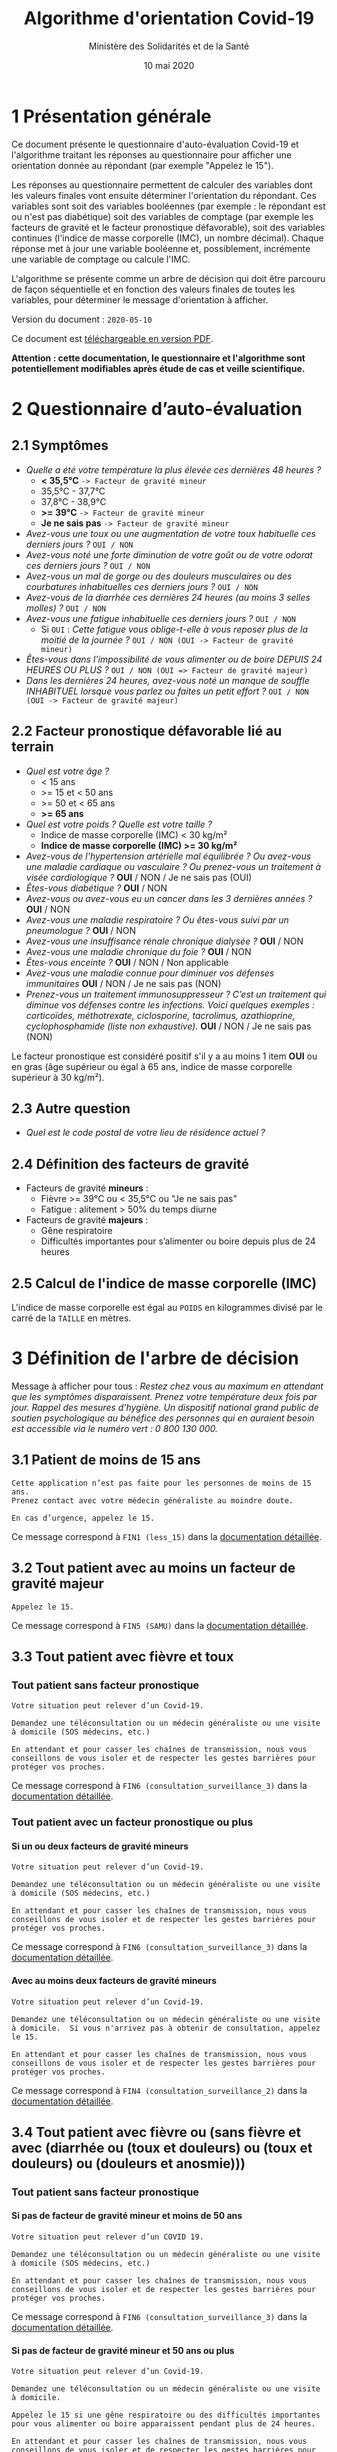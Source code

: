#+title: Algorithme d'orientation Covid-19
#+author: Ministère des Solidarités et de la Santé
#+date: 10 mai 2020
#+options: toc:2 H:4

* 1 Présentation générale

Ce document présente le questionnaire d'auto-évaluation Covid-19 et
l'algorithme traitant les réponses au questionnaire pour afficher une
orientation donnée au répondant (par exemple "Appelez le 15").

Les réponses au questionnaire permettent de calculer des variables
dont les valeurs finales vont ensuite déterminer l'orientation du
répondant.  Ces variables sont soit des variables booléennes (par
exemple : le répondant est ou n'est pas diabétique) soit des variables
de comptage (par exemple les facteurs de gravité et le facteur
pronostique défavorable), soit des variables continues (l'indice de
masse corporelle (IMC), un nombre décimal).  Chaque réponse met à jour
une variable booléenne et, possiblement, incrémente une variable de
comptage ou calcule l'IMC.

L'algorithme se présente comme un arbre de décision qui doit être
parcouru de façon séquentielle et en fonction des valeurs finales de
toutes les variables, pour déterminer le message d'orientation à
afficher.

Version du document : =2020-05-10=

Ce document est [[https://esante.gouv.fr/algorithme-orientation][téléchargeable en version PDF]].

*Attention : cette documentation, le questionnaire et l'algorithme sont potentiellement modifiables après étude de cas et veille scientifique.*

* 2 Questionnaire d’auto-évaluation

** 2.1 Symptômes

- /Quelle a été votre température la plus élevée ces dernières 48 heures ?/
  - *< 35,5°C* =-> Facteur de gravité mineur=
  - 35,5°C - 37,7°C
  - 37,8°C - 38,9°C
  - *>= 39°C* =-> Facteur de gravité mineur=
  - *Je ne sais pas* =-> Facteur de gravité mineur=
- /Avez-vous une toux ou une augmentation de votre toux habituelle ces derniers jours ?/ =OUI / NON=
- /Avez-vous noté une forte diminution de votre goût ou de votre odorat ces derniers jours ?/ =OUI / NON=
- /Avez-vous un mal de gorge ou des douleurs musculaires ou des courbatures inhabituelles ces derniers jours ?/ =OUI / NON=
- /Avez-vous de la diarrhée ces dernières 24 heures (au moins 3 selles molles) ?/ =OUI / NON=
- /Avez-vous une fatigue inhabituelle ces derniers jours ?/ =OUI / NON=
  - Si =OUI= : /Cette fatigue vous oblige-t-elle à vous reposer plus de la moitié de la journée ?/ =OUI / NON (OUI -> Facteur de gravité mineur)=
- /Êtes-vous dans l'impossibilité de vous alimenter ou de boire DEPUIS 24 HEURES OU PLUS ?/ =OUI / NON (OUI => Facteur de gravité majeur)=
- /Dans les dernières 24 heures, avez-vous noté un manque de souffle INHABITUEL lorsque vous parlez ou faites un petit effort ?/ =OUI / NON (OUI -> Facteur de gravité majeur)=

** 2.2 Facteur pronostique défavorable lié au terrain

- /Quel est votre âge ?/
  - < 15 ans
  - >= 15 et < 50 ans
  - >= 50 et < 65 ans
  - *>= 65 ans*
- /Quel est votre poids ? Quelle est votre taille ?/
  - Indice de masse corporelle (IMC) < 30 kg/m²
  - *Indice de masse corporelle (IMC) >= 30 kg/m²*
- /Avez-vous de l’hypertension artérielle mal équilibrée ? Ou avez-vous une maladie cardiaque ou vasculaire ? Ou prenez-vous un traitement à visée cardiologique ?/ *OUI* / NON / Je ne sais pas (OUI)
- /Êtes-vous diabétique ?/ *OUI* / NON
- /Avez-vous ou avez-vous eu un cancer dans les 3 dernières années ?/ *OUI* / NON
- /Avez-vous une maladie respiratoire ? Ou êtes-vous suivi par un pneumologue ?/ *OUI* / NON
- /Avez-vous une insuffisance rénale chronique dialysée ?/ *OUI* / NON
- /Avez-vous une maladie chronique du foie ?/ *OUI* / NON
- /Êtes-vous enceinte ?/ *OUI* / NON / Non applicable
- /Avez-vous une maladie connue pour diminuer vos défenses immunitaires/ *OUI* / NON / Je ne sais pas (NON)
- /Prenez-vous un traitement immunosuppresseur ? C’est un traitement qui diminue vos défenses contre les infections.  Voici quelques exemples : corticoïdes, méthotrexate, ciclosporine, tacrolimus, azathioprine, cyclophosphamide (liste non exhaustive)./ *OUI* / NON / Je ne sais pas (NON)

Le facteur pronostique est considéré positif s'il y a au moins 1 item *OUI* ou en gras (âge supérieur ou égal à 65 ans, indice de masse corporelle supérieur à 30 kg/m²).

** 2.3 Autre question

- /Quel est le code postal de votre lieu de résidence actuel ?/

** 2.4 Définition des facteurs de gravité

- Facteurs de gravité *mineurs* :
  - Fièvre >= 39°C ou < 35,5°C ou "Je ne sais pas"
  - Fatigue : alitement > 50% du temps diurne

- Facteurs de gravité *majeurs* :
  - Gêne respiratoire
  - Difficultés importantes pour s’alimenter ou boire depuis plus de 24 heures

** 2.5 Calcul de l'indice de masse corporelle (IMC)

L'indice de masse corporelle est égal au =POIDS= en kilogrammes divisé par le carré de la =TAILLE= en mètres.

* 3 Définition de l'arbre de décision

Message à afficher pour tous : /Restez chez vous au maximum en attendant que les symptômes disparaissent. Prenez votre température deux fois par jour. Rappel des mesures d’hygiène. Un dispositif national grand public de soutien psychologique au bénéfice des personnes qui en auraient besoin est accessible via le numéro vert : 0 800 130 000./

** 3.1 Patient de moins de 15 ans

: Cette application n’est pas faite pour les personnes de moins de 15 ans.
: Prenez contact avec votre médecin généraliste au moindre doute.
:
: En cas d’urgence, appelez le 15.

Ce message correspond à =FIN1 (less_15)= dans la [[https://github.com/Delegation-numerique-en-sante/covid19-algorithme-orientation/blob/master/pseudo-code.org#messages-dorientation-possibles][documentation détaillée]].

** 3.2 Tout patient avec au moins un facteur de gravité majeur

=Appelez le 15.=

Ce message correspond à =FIN5 (SAMU)= dans la [[https://github.com/Delegation-numerique-en-sante/covid19-algorithme-orientation/blob/master/pseudo-code.org#messages-dorientation-possibles][documentation détaillée]].

** 3.3 Tout patient avec fièvre et toux
*** Tout patient sans facteur pronostique

: Votre situation peut relever d’un Covid-19.
:
: Demandez une téléconsultation ou un médecin généraliste ou une visite
: à domicile (SOS médecins, etc.)
:
: En attendant et pour casser les chaînes de transmission, nous vous
: conseillons de vous isoler et de respecter les gestes barrières pour
: protéger vos proches.

Ce message correspond à =FIN6 (consultation_surveillance_3)= dans la [[https://github.com/Delegation-numerique-en-sante/covid19-algorithme-orientation/blob/master/pseudo-code.org#messages-dorientation-possibles][documentation détaillée]].

*** Tout patient avec un facteur pronostique ou plus

**** Si un ou deux facteurs de gravité mineurs

: Votre situation peut relever d’un Covid-19.
:
: Demandez une téléconsultation ou un médecin généraliste ou une visite
: à domicile (SOS médecins, etc.)
:
: En attendant et pour casser les chaînes de transmission, nous vous
: conseillons de vous isoler et de respecter les gestes barrières pour
: protéger vos proches.

Ce message correspond à =FIN6 (consultation_surveillance_3)= dans la [[https://github.com/Delegation-numerique-en-sante/covid19-algorithme-orientation/blob/master/pseudo-code.org#messages-dorientation-possibles][documentation détaillée]].

**** Avec au moins deux facteurs de gravité mineurs

: Votre situation peut relever d’un Covid-19.
:
: Demandez une téléconsultation ou un médecin généraliste ou une visite
: à domicile.  Si vous n'arrivez pas à obtenir de consultation, appelez
: le 15.
:
: En attendant et pour casser les chaînes de transmission, nous vous
: conseillons de vous isoler et de respecter les gestes barrières pour
: protéger vos proches.

Ce message correspond à =FIN4 (consultation_surveillance_2)= dans la [[https://github.com/Delegation-numerique-en-sante/covid19-algorithme-orientation/blob/master/pseudo-code.org#messages-dorientation-possibles][documentation détaillée]].

** 3.4 Tout patient avec fièvre ou (sans fièvre et avec (diarrhée ou (toux et douleurs) ou (toux et douleurs) ou (douleurs et anosmie)))
*** Tout patient sans facteur pronostique
**** Si pas de facteur de gravité mineur et moins de 50 ans

: Votre situation peut relever d’un COVID 19.
: 
: Demandez une téléconsultation ou un médecin généraliste ou une visite
: à domicile (SOS médecins, etc.)
: 
: En attendant et pour casser les chaînes de transmission, nous vous
: conseillons de vous isoler et de respecter les gestes barrières pour
: protéger vos proches.

Ce message correspond à =FIN6 (consultation_surveillance_3)= dans la [[https://github.com/Delegation-numerique-en-sante/covid19-algorithme-orientation/blob/master/pseudo-code.org#messages-dorientation-possibles][documentation détaillée]].

**** Si pas de facteur de gravité mineur et 50 ans ou plus

: Votre situation peut relever d’un Covid-19.
: 
: Demandez une téléconsultation ou un médecin généraliste ou une visite à domicile.
: 
: Appelez le 15 si une gêne respiratoire ou des difficultés importantes
: pour vous alimenter ou boire apparaissent pendant plus de 24 heures.
: 
: En attendant et pour casser les chaînes de transmission, nous vous
: conseillons de vous isoler et de respecter les gestes barrières pour
: protéger vos proches.

Ce message correspond à =FIN3 (consultation_surveillance_1)= dans la [[https://github.com/Delegation-numerique-en-sante/covid19-algorithme-orientation/blob/master/pseudo-code.org#messages-dorientation-possibles][documentation détaillée]].

**** Si 1 ou plusieurs facteurs de gravité mineurs

: Votre situation peut relever d’un Covid-19.
:
: Demandez une téléconsultation ou un médecin généraliste ou une visite
: à domicile.
: 
: Appelez le 15 si une gêne respiratoire ou des difficultés importantes
: pour vous alimenter ou boire apparaissent pendant plus de 24 heures.
: 
: En attendant et pour casser les chaînes de transmission, nous vous
: conseillons de vous isoler et de respecter les gestes barrières pour
: protéger vos proches.

Ce message correspond à =FIN3 (consultation_surveillance_1)= dans la [[https://github.com/Delegation-numerique-en-sante/covid19-algorithme-orientation/blob/master/pseudo-code.org#messages-dorientation-possibles][documentation détaillée]].

*** Tout patient avec un facteur pronostique ou plus

**** Si zéro ou un facteur de gravité mineur

: Votre situation peut relever d’un Covid-19.
:
: Demandez une téléconsultation ou un médecin généraliste ou une visite
: à domicile.
: 
: Appelez le 15 si une gêne respiratoire ou des difficultés importantes
: pour vous alimenter ou boire apparaissent pendant plus de 24 heures.
: 
: En attendant et pour casser les chaînes de transmission, nous vous
: conseillons de vous isoler et de respecter les gestes barrières pour
: protéger vos proches.

Ce message correspond à =FIN3 (consultation_surveillance_1)= dans la [[https://github.com/Delegation-numerique-en-sante/covid19-algorithme-orientation/blob/master/pseudo-code.org#messages-dorientation-possibles][documentation détaillée]].

**** Si au moins deux facteurs de gravité mineurs

: Votre situation peut relever d’un Covid-19.
:
: Demandez une téléconsultation ou un médecin généraliste ou une visite
: à domicile.
: 
: Si vous n'arrivez pas à obtenir de consultation, appelez le 15.
: 
: En attendant et pour casser les chaînes de transmission, nous vous
: conseillons de vous isoler et de respecter les gestes barrières pour
: protéger vos proches.

Ce message correspond à =FIN4 (consultation_surveillance_2)= dans la [[https://github.com/Delegation-numerique-en-sante/covid19-algorithme-orientation/blob/master/pseudo-code.org#messages-dorientation-possibles][documentation détaillée]].

# Pour tout patient orienté vers une téléconsultation ou médecin généraliste : préciser "appelez le 15 si une gêne respiratoire ou des difficultés importantes pour s’alimenter ou boire pendant plus de 24 heures apparaissent".

** 3.5 Tout patient sans fièvre avec un seul symptôme parmi toux, douleurs, anosmie

*** Au moins un facteur pronostique

: Votre situation peut relever d’un COVID 19.
: 
: Demandez une téléconsultation ou un médecin généraliste.
: 
: Au moindre doute, appelez le 15. En attendant et pour casser les
: chaînes de transmission, nous vous conseillons de vous isoler et de
: respecter les gestes barrières pour protéger vos proches.

Ce message correspond à =FIN7 (consultation_surveillance_4)= dans la [[https://github.com/Delegation-numerique-en-sante/covid19-algorithme-orientation/blob/master/pseudo-code.org#messages-dorientation-possibles][documentation détaillée]].

*** Pas de facteur pronostique

: Votre situation peut relever d’un COVID 19.
: 
: Demandez une téléconsultation ou un médecin généraliste ou une visite
: à domicile (SOS médecins, etc.)
: 
: En attendant et pour casser les chaînes de transmission, nous vous
: conseillons de vous isoler et de respecter les gestes barrières pour
: protéger vos proches.

Ce message correspond à =FIN6 (consultation_surveillance_3)= dans la [[https://github.com/Delegation-numerique-en-sante/covid19-algorithme-orientation/blob/master/pseudo-code.org#messages-dorientation-possibles][documentation détaillée]].

** 3.6 Tout patient sans fièvre ni aucun autre symptôme

: Votre situation ne relève probablement pas du Covid-19.
:
: N’hésitez pas à contacter votre médecin en cas de doute.
:
: Vous pouvez refaire le test en cas de nouveau symptôme pour réévaluer
: la situation.
:
: Pour toute information concernant le Covid-19, composer le 0 800 130 000.

Ce message correspond à =FIN8 (surveillance)= dans la [[https://github.com/Delegation-numerique-en-sante/covid19-algorithme-orientation/blob/master/pseudo-code.org#messages-dorientation-possibles][documentation détaillée]].

* 4 Diagramme de l'arbre de décision

#+HTML: <a href="https://raw.githubusercontent.com/Delegation-numerique-en-sante/covid19-algorithme-orientation/master/diagramme-algorithme-orientation-covid19.png"><img src="https://raw.githubusercontent.com/Delegation-numerique-en-sante/covid19-algorithme-orientation/master/diagramme-algorithme-orientation-covid19.png" alg="Diagramme de l'arbre de décision pour l'algorithme d'orientation Covid-19" /></a>

